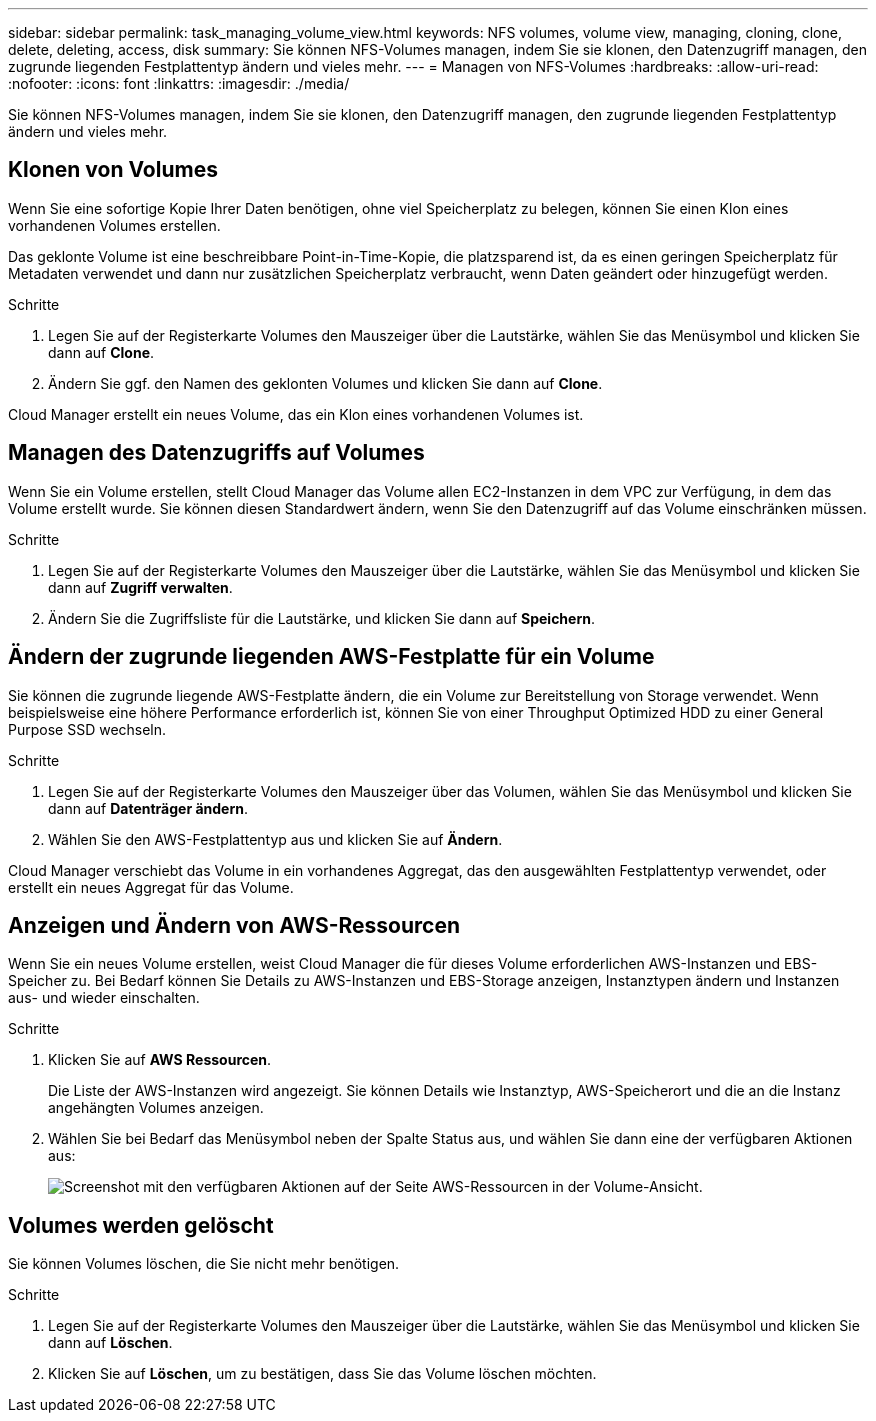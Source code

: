 ---
sidebar: sidebar 
permalink: task_managing_volume_view.html 
keywords: NFS volumes, volume view, managing, cloning, clone, delete, deleting, access, disk 
summary: Sie können NFS-Volumes managen, indem Sie sie klonen, den Datenzugriff managen, den zugrunde liegenden Festplattentyp ändern und vieles mehr. 
---
= Managen von NFS-Volumes
:hardbreaks:
:allow-uri-read: 
:nofooter: 
:icons: font
:linkattrs: 
:imagesdir: ./media/


[role="lead"]
Sie können NFS-Volumes managen, indem Sie sie klonen, den Datenzugriff managen, den zugrunde liegenden Festplattentyp ändern und vieles mehr.



== Klonen von Volumes

Wenn Sie eine sofortige Kopie Ihrer Daten benötigen, ohne viel Speicherplatz zu belegen, können Sie einen Klon eines vorhandenen Volumes erstellen.

Das geklonte Volume ist eine beschreibbare Point-in-Time-Kopie, die platzsparend ist, da es einen geringen Speicherplatz für Metadaten verwendet und dann nur zusätzlichen Speicherplatz verbraucht, wenn Daten geändert oder hinzugefügt werden.

.Schritte
. Legen Sie auf der Registerkarte Volumes den Mauszeiger über die Lautstärke, wählen Sie das Menüsymbol und klicken Sie dann auf *Clone*.
. Ändern Sie ggf. den Namen des geklonten Volumes und klicken Sie dann auf *Clone*.


Cloud Manager erstellt ein neues Volume, das ein Klon eines vorhandenen Volumes ist.



== Managen des Datenzugriffs auf Volumes

Wenn Sie ein Volume erstellen, stellt Cloud Manager das Volume allen EC2-Instanzen in dem VPC zur Verfügung, in dem das Volume erstellt wurde. Sie können diesen Standardwert ändern, wenn Sie den Datenzugriff auf das Volume einschränken müssen.

.Schritte
. Legen Sie auf der Registerkarte Volumes den Mauszeiger über die Lautstärke, wählen Sie das Menüsymbol und klicken Sie dann auf *Zugriff verwalten*.
. Ändern Sie die Zugriffsliste für die Lautstärke, und klicken Sie dann auf *Speichern*.




== Ändern der zugrunde liegenden AWS-Festplatte für ein Volume

Sie können die zugrunde liegende AWS-Festplatte ändern, die ein Volume zur Bereitstellung von Storage verwendet. Wenn beispielsweise eine höhere Performance erforderlich ist, können Sie von einer Throughput Optimized HDD zu einer General Purpose SSD wechseln.

.Schritte
. Legen Sie auf der Registerkarte Volumes den Mauszeiger über das Volumen, wählen Sie das Menüsymbol und klicken Sie dann auf *Datenträger ändern*.
. Wählen Sie den AWS-Festplattentyp aus und klicken Sie auf *Ändern*.


Cloud Manager verschiebt das Volume in ein vorhandenes Aggregat, das den ausgewählten Festplattentyp verwendet, oder erstellt ein neues Aggregat für das Volume.



== Anzeigen und Ändern von AWS-Ressourcen

Wenn Sie ein neues Volume erstellen, weist Cloud Manager die für dieses Volume erforderlichen AWS-Instanzen und EBS-Speicher zu. Bei Bedarf können Sie Details zu AWS-Instanzen und EBS-Storage anzeigen, Instanztypen ändern und Instanzen aus- und wieder einschalten.

.Schritte
. Klicken Sie auf *AWS Ressourcen*.
+
Die Liste der AWS-Instanzen wird angezeigt. Sie können Details wie Instanztyp, AWS-Speicherort und die an die Instanz angehängten Volumes anzeigen.

. Wählen Sie bei Bedarf das Menüsymbol neben der Spalte Status aus, und wählen Sie dann eine der verfügbaren Aktionen aus:
+
image:screenshot_volume_view_resources.gif["Screenshot mit den verfügbaren Aktionen auf der Seite AWS-Ressourcen in der Volume-Ansicht."]





== Volumes werden gelöscht

Sie können Volumes löschen, die Sie nicht mehr benötigen.

.Schritte
. Legen Sie auf der Registerkarte Volumes den Mauszeiger über die Lautstärke, wählen Sie das Menüsymbol und klicken Sie dann auf *Löschen*.
. Klicken Sie auf *Löschen*, um zu bestätigen, dass Sie das Volume löschen möchten.

